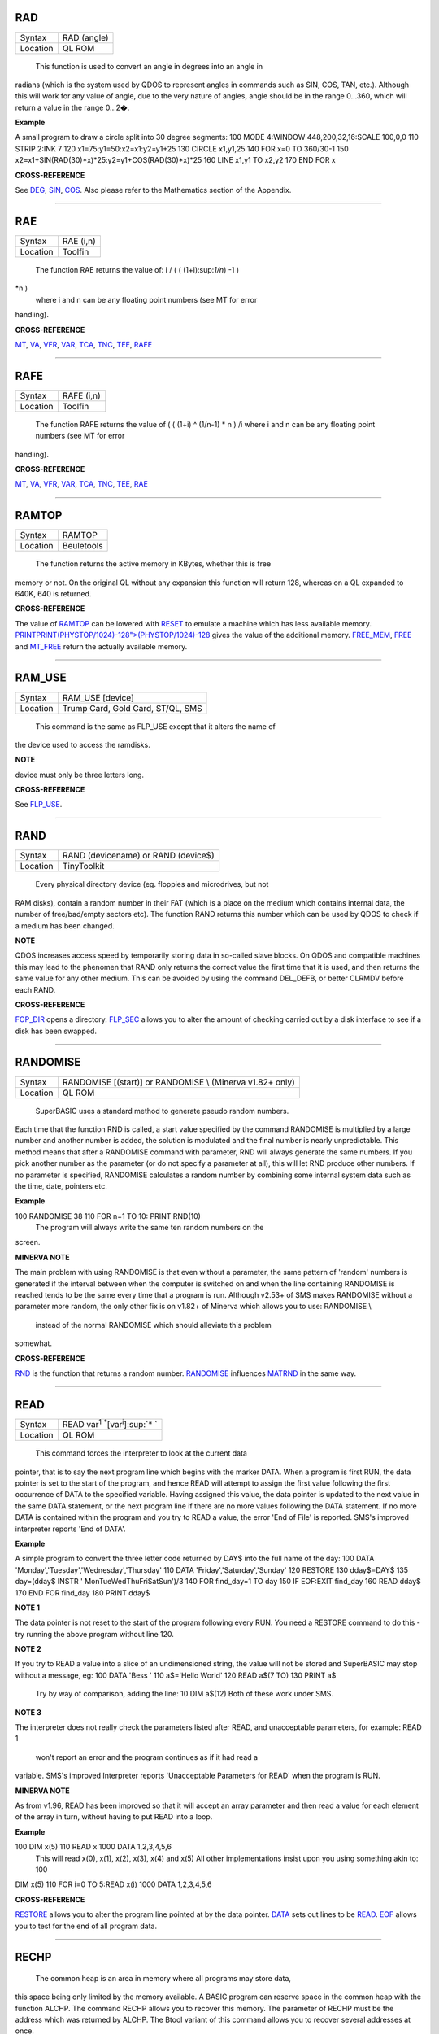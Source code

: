 RAD
===

+----------+-------------------------------------------------------------------+
| Syntax   |  RAD (angle)                                                      |
+----------+-------------------------------------------------------------------+
| Location |  QL ROM                                                           |
+----------+-------------------------------------------------------------------+

 This function is used to convert an angle in degrees into an angle in
radians (which is the system used by QDOS to represent angles in
commands such as SIN, COS, TAN, etc.). Although this will work for any
value of angle, due to the very nature of angles, angle should be in the
range 0...360, which will return a value in the range 0...2�.

**Example**

A small program to draw a circle split into 30 degree segments: 100 MODE
4:WINDOW 448,200,32,16:SCALE 100,0,0 110 STRIP 2:INK 7 120
x1=75:y1=50:x2=x1:y2=y1+25 130 CIRCLE x1,y1,25 140 FOR x=0 TO 360/30-1
150 x2=x1+SIN(RAD(30)\*x)\*25:y2=y1+COS(RAD(30)\*x)\*25 160 LINE x1,y1
TO x2,y2 170 END FOR x

**CROSS-REFERENCE**

See `DEG <KeywordsD.clean.html#deg>`__, `SIN <KeywordsS.clean.html#sin>`__,
`COS <KeywordsC.clean.html#cos>`__. Also please refer to the Mathematics
section of the Appendix.

--------------

RAE
===

+----------+-------------------------------------------------------------------+
| Syntax   |  RAE (i,n)                                                        |
+----------+-------------------------------------------------------------------+
| Location |  Toolfin                                                          |
+----------+-------------------------------------------------------------------+

 The function RAE returns the value of: i / ( ( (1+i):sup:`1/n`) -1 )
\*n )
 where i and n can be any floating point numbers (see MT for error
handling).

**CROSS-REFERENCE**

`MT <KeywordsM.clean.html#mt>`__, `VA <KeywordsV.clean.html#va>`__,
`VFR <KeywordsV.clean.html#vfr>`__, `VAR <KeywordsV.clean.html#var>`__,
`TCA <KeywordsT.clean.html#tca>`__, `TNC <KeywordsT.clean.html#tnc>`__,
`TEE <KeywordsT.clean.html#tee>`__, `RAFE <KeywordsR.clean.html#rafe>`__

--------------

RAFE
====

+----------+-------------------------------------------------------------------+
| Syntax   |  RAFE (i,n)                                                       |
+----------+-------------------------------------------------------------------+
| Location |  Toolfin                                                          |
+----------+-------------------------------------------------------------------+

 The function RAFE returns the value of ( ( (1+i) ^ (1/n-1) \* n ) /i
 where i and n can be any floating point numbers (see MT for error
handling).

**CROSS-REFERENCE**

`MT <KeywordsM.clean.html#mt>`__, `VA <KeywordsV.clean.html#va>`__,
`VFR <KeywordsV.clean.html#vfr>`__, `VAR <KeywordsV.clean.html#var>`__,
`TCA <KeywordsT.clean.html#tca>`__, `TNC <KeywordsT.clean.html#tnc>`__,
`TEE <KeywordsT.clean.html#tee>`__, `RAE <KeywordsR.clean.html#rae>`__

--------------

RAMTOP
======

+----------+-------------------------------------------------------------------+
| Syntax   |  RAMTOP                                                           |
+----------+-------------------------------------------------------------------+
| Location |  Beuletools                                                       |
+----------+-------------------------------------------------------------------+

 The function returns the active memory in KBytes, whether this is free
memory or not. On the original QL without any expansion this function
will return 128, whereas on a QL expanded to 640K, 640 is returned.

**CROSS-REFERENCE**

The value of `RAMTOP <KeywordsR.clean.html#ramtop>`__ can be lowered with
`RESET <KeywordsR.clean.html#reset>`__ to emulate a machine which has less
available memory.
`PRINT <KeywordsP.clean.html#print>`__\ `PRINT(PHYSTOP/1024)-128">(PHYSTOP/1024)-128 <KeywordsP.clean.html#print>`__
gives the value of the additional memory.
`FREE\_MEM <KeywordsF.clean.html#free-mem>`__, `FREE <KeywordsF.clean.html#free>`__
and `MT\_FREE <KeywordsM.clean.html#mt-free>`__ return the actually available
memory.

--------------

RAM\_USE
========

+----------+-------------------------------------------------------------------+
| Syntax   |  RAM\_USE [device]                                                |
+----------+-------------------------------------------------------------------+
| Location |  Trump Card, Gold Card, ST/QL, SMS                                |
+----------+-------------------------------------------------------------------+

 This command is the same as FLP\_USE except that it alters the name of
the device used to access the ramdisks.

**NOTE**

device must only be three letters long.

**CROSS-REFERENCE**

See `FLP\_USE <KeywordsF.clean.html#flp-use>`__.

--------------

RAND
====

+----------+-------------------------------------------------------------------+
| Syntax   |  RAND (devicename)  or RAND (device$)                             |
+----------+-------------------------------------------------------------------+
| Location |  TinyToolkit                                                      |
+----------+-------------------------------------------------------------------+

 Every physical directory device (eg. floppies and microdrives, but not
RAM disks), contain a random number in their FAT (which is a place on
the medium which contains internal data, the number of free/bad/empty
sectors etc). The function RAND returns this number which can be used by
QDOS to check if a medium has been changed.

**NOTE**

QDOS increases access speed by temporarily storing data in so-called
slave blocks. On QDOS and compatible machines this may lead to the
phenomen that RAND only returns the correct value the first time that it
is used, and then returns the same value for any other medium. This can
be avoided by using the command DEL\_DEFB, or better CLRMDV before each
RAND.

**CROSS-REFERENCE**

`FOP\_DIR <KeywordsF.clean.html#fop-dir>`__ opens a directory.
`FLP\_SEC <KeywordsF.clean.html#flp-sec>`__ allows you to alter the amount of
checking carried out by a disk interface to see if a disk has been
swapped.

--------------

RANDOMISE
=========

+----------+-------------------------------------------------------------------+
| Syntax   |  RANDOMISE [(start)] or RANDOMISE \\ (Minerva v1.82+ only)        |
+----------+-------------------------------------------------------------------+
| Location |  QL ROM                                                           |
+----------+-------------------------------------------------------------------+

 SuperBASIC uses a standard method to generate pseudo random numbers.
Each time that the function RND is called, a start value specified by
the command RANDOMISE is multiplied by a large number and another number
is added, the solution is modulated and the final number is nearly
unpredictable. This method means that after a RANDOMISE command with
parameter, RND will always generate the same numbers. If you pick
another number as the parameter (or do not specify a parameter at all),
this will let RND produce other numbers. If no parameter is specified,
RANDOMISE calculates a random number by combining some internal system
data such as the time, date, pointers etc.

**Example**

100 RANDOMISE 38 110 FOR n=1 TO 10: PRINT RND(10)
 The program will always write the same ten random numbers on the
screen.

**MINERVA NOTE**

The main problem with using RANDOMISE is that even without a parameter,
the same pattern of 'random' numbers is generated if the interval
between when the computer is switched on and when the line containing
RANDOMISE is reached tends to be the same every time that a program is
run. Although v2.53+ of SMS makes RANDOMISE without a parameter more
random, the only other fix is on v1.82+ of Minerva which allows you to
use: RANDOMISE \\
 instead of the normal RANDOMISE which should alleviate this problem
somewhat.

**CROSS-REFERENCE**

`RND <KeywordsR.clean.html#rnd>`__ is the function that returns a random
number. `RANDOMISE <KeywordsR.clean.html#randomise>`__ influences
`MATRND <KeywordsM.clean.html#matrnd>`__ in the same way.

--------------

READ
====

+----------+-------------------------------------------------------------------+
| Syntax   |  READ var\ :sup:`1` :sup:`\*`\ [var\ :sup:`i`]\ :sup:`\* `        |
+----------+-------------------------------------------------------------------+
| Location |  QL ROM                                                           |
+----------+-------------------------------------------------------------------+

 This command forces the interpreter to look at the current data
pointer, that is to say the next program line which begins with the
marker DATA. When a program is first RUN, the data pointer is set to the
start of the program, and hence READ will attempt to assign the first
value following the first occurrence of DATA to the specified variable.
Having assigned this value, the data pointer is updated to the next
value in the same DATA statement, or the next program line if there are
no more values following the DATA statement. If no more DATA is
contained within the program and you try to READ a value, the error 'End
of File' is reported. SMS's improved interpreter reports 'End of DATA'.

**Example**

A simple program to convert the three letter code returned by DAY$ into
the full name of the day: 100 DATA
'Monday','Tuesday','Wednesday','Thursday' 110 DATA
'Friday','Saturday','Sunday' 120 RESTORE 130 dday$=DAY$ 135 day=(dday$
INSTR ' MonTueWedThuFriSatSun')/3 140 FOR find\_day=1 TO day 150 IF
EOF:EXIT find\_day 160 READ dday$ 170 END FOR find\_day 180 PRINT dday$

**NOTE 1**

The data pointer is not reset to the start of the program following
every RUN. You need a RESTORE command to do this - try running the above
program without line 120.

**NOTE 2**

If you try to READ a value into a slice of an undimensioned string, the
value will not be stored and SuperBASIC may stop without a message, eg:
100 DATA 'Bess ' 110 a$='Hello World' 120 READ a$(7 TO) 130 PRINT a$
 Try by way of comparison, adding the line: 10 DIM a$(12)
 Both of these work under SMS.

**NOTE 3**

The interpreter does not really check the parameters listed after READ,
and unacceptable parameters, for example: READ 1
 won't report an error and the program continues as if it had read a
variable. SMS's improved Interpreter reports 'Unacceptable Parameters
for READ' when the program is RUN.

**MINERVA NOTE**

As from v1.96, READ has been improved so that it will accept an array
parameter and then read a value for each element of the array in turn,
without having to put READ into a loop.

**Example**

100 DIM x(5) 110 READ x 1000 DATA 1,2,3,4,5,6
 This will read x(0), x(1), x(2), x(3), x(4) and x(5)
 All other implementations insist upon you using something akin to: 100
DIM x(5) 110 FOR i=0 TO 5:READ x(i) 1000 DATA 1,2,3,4,5,6

**CROSS-REFERENCE**

`RESTORE <KeywordsR.clean.html#restore>`__ allows you to alter the program
line pointed at by the data pointer. `DATA <KeywordsD.clean.html#data>`__ sets
out lines to be `READ <KeywordsR.clean.html#read>`__.
`EOF <KeywordsE.clean.html#eof>`__ allows you to test for the end of all
program data.

--------------

RECHP
=====

+----------+-------------------------------------------------------------------+
| Syntax   |  RECHP address  or RECHP address\ :sup:`1` :sup:`\*`\ [,address\ :sup:`i`]\ :sup:`\*` (BTool only)  |
+----------+-------------------------------------------------------------------+
| Location |  Toolkit II, THOR XVI, BTool                                      |
+----------+-------------------------------------------------------------------+

 The common heap is an area in memory where all programs may store data,
this space being only limited by the memory available. A BASIC program
can reserve space in the common heap with the function ALCHP. The
command RECHP allows you to recover this memory. The parameter of RECHP
must be the address which was returned by ALCHP. The Btool variant of
this command allows you to recover several addresses at once.

**Example**

Loading a title screen: 100 Title$="FLP1\_TITLE\_SCR" 110 IF FREE\_MEM <
38\*1024 THEN 120 LBYTES Title$,SCREEN 130 ELSE 140
TitleAdr=ALCHP(32768) 150 LBYTES Title$,TitleAdr 160 SCRBASE TitleAdr:
REFRESH 170 RECHP TitleAdr 180 END IF

**NOTE**

RECHP reports error -15 if the address was not reserved with ALCHP or if
the memory has already been given back to QDOS.

**CROSS-REFERENCE**

`CLCHP <KeywordsC.clean.html#clchp>`__ clears all memory reserved by
`ALCHP <KeywordsA.clean.html#alchp>`__, `CLEAR <KeywordsC.clean.html#clear>`__
deletes the values of all variables. See also
`DISCARD <KeywordsD.clean.html#discard>`__, `TTREL <KeywordsT.clean.html#ttrel>`__
and `RELEASE <KeywordsR.clean.html#release>`__.

--------------

RECOL
=====

+----------+-------------------------------------------------------------------+
| Syntax   |  RECOL [#ch,] black,blue,red,magenta,green,cyan,yellow,white (MODE 8)  or RECOL [#ch,] black,1,red,3,green,5,white,white (MODE 4)  |
+----------+-------------------------------------------------------------------+
| Location |  QL ROM                                                           |
+----------+-------------------------------------------------------------------+

 This command recolours all individual pixels in the specified window
(default #1). At least eight parameters must be specified, representing
each of the colours available in MODE 8. Each parameter must then have a
value in the range 0..8 representing how that colour pixel is to be
recoloured. The rather odd syntax for use in MODE 4 is due to a slight
apparent bug in the RECOL command which means that on some
implementations the parameter which would normally represent the colour
to replace yellow on screen has to be used to specify the colour to
replace white.

**Example**

A simple demonstration program which recolours a circle randomnly: 100
WINDOW 448,200,32,16 110 PAPER 0:CLS:INK 7 120 SCALE 100,0,0 130 REPeat
loop 140 CIRCLE 75,50,20 150 new\_col=RND(1 TO 6) 160 RECOL
0,1,2,3,4,5,6,new\_col 170 END REPeat loop
 Note how this only works in MODE 8 (except on SMS): to get it to work
in MODE 4, you would need to alter line 160 to: 160 RECOL
0,1,2,3,4,5,new\_col,new\_col

**NOTE 1**

Do not forget that the value of each parameter is taken to be the new
colour, therefore if RECOL is to have no effect at all, you will need to
use: RECOL 0,1,2,3,4,5,6,7
 and not RECOL 0,0,0,0,0,0,0,0
 as you might at first think (the latter turns the whole window to
black!).

**NOTE 2**

This command did not work on ST/QL Emulators prior to Level D-05
drivers.

**CROSS-REFERENCE**

`INK <KeywordsI.clean.html#ink>`__, `FILL <KeywordsF.clean.html#fill>`__ See also
`W\_SWOP <KeywordsW.clean.html#w-swop>`__,
`SET\_RED <KeywordsS.clean.html#set-red>`__ and
`SET\_GREEN <KeywordsS.clean.html#set-green>`__.

--------------

REFRESH
=======

+----------+-------------------------------------------------------------------+
| Syntax   |  REFRESH                                                          |
+----------+-------------------------------------------------------------------+
| Location |  Fast PLOT/DRAW Toolkit                                           |
+----------+-------------------------------------------------------------------+

 This command forces the whole screen pointed to by SCRBASE to be copied
onto the visible part of memory.

**NOTE**

REFRESH assumes 512x256 pixel resolution, the screen base is always
assumed at $20000.

**CROSS-REFERENCE**

See also `SCRBASE <KeywordsS.clean.html#scrbase>`__,
`SCLR <KeywordsS.clean.html#sclr>`__, `PLOT <KeywordsP.clean.html#plot>`__ and
`DRAW <KeywordsD.clean.html#draw>`__. See also
`W\_SHOW <KeywordsW.clean.html#w-show>`__.

--------------

RELEASE
=======

+----------+-------------------------------------------------------------------+
| Syntax   |  RELEASE address                                                  |
+----------+-------------------------------------------------------------------+
| Location |  TinyToolkit                                                      |
+----------+-------------------------------------------------------------------+

 This command allows you to return a section of memory reserved by GRAB
to QDOS.

**NOTE**

LOAD, CLEAR, NEW and similar commands do not free GRABbed memory (unlike
memory reserved with ALCHP).

**WARNING**

Never free memory where extensions, device drivers or other code have
been loaded and started (for example with CALL) because the operating
system will continue to update these routines regularly and find code
which may have been overwritten by other programs, internal data etc.
Crash!

**CROSS-REFERENCE**

`RECHP <KeywordsR.clean.html#rechp>`__ and `CLCHP <KeywordsC.clean.html#clchp>`__
clear memory allocated with `ALCHP <KeywordsA.clean.html#alchp>`__.
`DISCARD <KeywordsD.clean.html#discard>`__ releases memory allocated with
`RESERVE <KeywordsR.clean.html#reserve>`__. See also the other version of
`RELEASE <KeywordsR.clean.html#release>`__.

--------------

RELEASE
=======

+----------+-------------------------------------------------------------------+
| Syntax   |  RELEASE nr                                                       |
+----------+-------------------------------------------------------------------+
| Location |  ST/QL, QSound                                                    |
+----------+-------------------------------------------------------------------+

 RELEASE activates the enhanced sound capabilities of the ST/QL (or the
QSound interface which has now been out of production for some years). A
sequence which has been previously stored with PLAY under the number nr
is 'executed' by RELEASE.

**CROSS-REFERENCE**

`PLAY <KeywordsP.clean.html#play>`__, `SND\_EXT <KeywordsS.clean.html#snd-ext>`__
Beware the other version of `RELEASE <KeywordsR.clean.html#release>`__.

--------------

RELEASE\_TASK
=============

+----------+-------------------------------------------------------------------+
| Syntax   |  RELEASE\_TASK jobnr, jobtag                                      |
+----------+-------------------------------------------------------------------+
| Location |  TASKCMDS (DIY Toolkit Vol J)                                     |
+----------+-------------------------------------------------------------------+

 See REL\_JOB and RELJOB below. Refer to NXJOB for information about the
job identification.

--------------

RELJOB
======

+----------+-------------------------------------------------------------------+
| Syntax   |  RELJOB jobId                                                     |
+----------+-------------------------------------------------------------------+
| Location |  BTool                                                            |
+----------+-------------------------------------------------------------------+

 Same as REL\_JOB apart from the fact that this expects the JobID of the
Job rather than its name or a simple job number.

--------------

RELOAD
======

+----------+-------------------------------------------------------------------+
| Syntax   |  RELOAD program\_name                                             |
+----------+-------------------------------------------------------------------+
| Location |  MutiBASIC (DIY Toolkit - Vol M)                                  |
+----------+-------------------------------------------------------------------+

 This command is the opposite to UNLOAD in that it fetches the program
which is stored in memory and loads it into the current SuperBASIC
interpreter. If the screen mode has been stored with UNLOAD (or RESAVE),
then when the program is loaded, RELOAD checks if the current display
mode is the correct one and if not will alter it (although see below).

**NOTE 1**

See the various notes and warnings given for UNLOAD.

**NOTE 2**

Any commands which appear after RELOAD will be ignored.

**NOTE 3**

If you RELOAD a program which has a stored screen in a different mode to
the current display mode, then the system can become confused if the
Pointer Environment or Speedscreen is loaded. Therefore you should
always ensure that the correct MODE is set before you RELOAD a program.

**NOTE 4**

If the specified file is not a file you stored with UNLOAD or does not
exist, an error will be generated. You may also get the error 'Channel
not Open' if the program uses a channel which was OPEN when the program
was UNLOADed but is no longer OPEN.

**CROSS-REFERENCE**

`SCR\_SAVE <KeywordsS.clean.html#scr-save>`__ allows you to dictate whether
the screen display and mode should be stored together with the program.
`REMOVE <KeywordsR.clean.html#remove>`__ allows you to remove a program stored
in memory with this command. See also `RESAVE <KeywordsR.clean.html#resave>`__
and `QLOAD <KeywordsQ.clean.html#qload>`__.

--------------

REL\_JOB
========

+----------+-------------------------------------------------------------------+
| Syntax   |  REL\_JOB jobname  or REL\_JOB jobnr                              |
+----------+-------------------------------------------------------------------+
| Location |  TinyToolkit                                                      |
+----------+-------------------------------------------------------------------+

 This command releases a suspended job, so that it becomes active again.

**NOTE 1**

Releasing a job which is waiting for screen input/output will normally
kill it, because it should be activated by <CTRL><C>.

**NOTE 2**

Before v1.11 of this Toolkit, jobnr could not be a variable (see JBASE).

**CROSS-REFERENCE**

Jobs can be suspended by `SJOB <KeywordsS.clean.html#sjob>`__ and removed with
`RJOB <KeywordsR.clean.html#rjob>`__, `KJOB <KeywordsK.clean.html#kjob>`__,
`KILL <KeywordsK.clean.html#kill>`__, etc. `JOBS <KeywordsJ.clean.html#jobs>`__
lists the current jobs. See `RELJOB <KeywordsR.clean.html#reljob>`__.

--------------

REMAINDER
=========

+----------+-------------------------------------------------------------------+
| Syntax   |  REMAINDER                                                        |
+----------+-------------------------------------------------------------------+
| Location |  QL ROM                                                           |
+----------+-------------------------------------------------------------------+

 This keyword can only be used within a SELect ON structure. It is used
to represent all possible untested values of the SELect ON variable.

**CROSS-REFERENCE**

Please see `SELect ON <KeywordsS.clean.html#select20on>`__!

--------------

REMark
======

+----------+-------------------------------------------------------------------+
| Syntax   |  REMark text                                                      |
+----------+-------------------------------------------------------------------+
| Location |  QL ROM                                                           |
+----------+-------------------------------------------------------------------+

 This command has no purpose when a program is RUNing. It is however
used to place comments in the program which can be useful when you later
come to edit a SuperBASIC program. Anything which appears after REMark
on the same line, will be ignored by the interpreter, thus allowing you
to make any sort of comment you like.

**Example**

100 REMark Line 110 could be altered to: 101 REMark 110 INPUT
'Yourname';a$:IF password$<>a$:STOP 110 Name$='Author'

**CROSS-REFERENCE**

Another means of splitting a SuperBASIC program into sections is to
include program lines which only contain a colon (:), for example: `100
PRINT "End of Program":STOP <Keywords1.clean.html#10020print>`__ `110
: <Keywords1.clean.html#11020:>`__ `200 DATA 'Some data to
read' <Keywords2.clean.html#20020data20'some20data20to20read'>`__

--------------

REMOVE
======

+----------+-------------------------------------------------------------------+
| Syntax   |  REMOVE program\_name                                             |
+----------+-------------------------------------------------------------------+
| Location |  MultiBASIC (DIY Toolkit - Vol M)                                 |
+----------+-------------------------------------------------------------------+

 This command allows you to remove a task (or program stored in memory
with UNLOAD or RESAVE) by reference to its name. It is therefore very
similar to RJOB, REL\_JOB and REMOVE\_TASK (amongst others).

--------------

REMOVE\_TASK
============

+----------+-------------------------------------------------------------------+
| Syntax   |  REMOVE\_TASK jobnr, jobtag                                       |
+----------+-------------------------------------------------------------------+
| Location |  TASKCMDS (DIY Toolkit - Vol J)                                   |
+----------+-------------------------------------------------------------------+

 Please see RJOB, because REMOVE\_TASK a,b works like RJOB a,b,0.

--------------

RENAME
======

+----------+-------------------------------------------------------------------+
| Syntax   |  RENAME [device\_]oldname TO [device\_]newname                    |
+----------+-------------------------------------------------------------------+
| Location |  THOR XVI, Toolkit II                                             |
+----------+-------------------------------------------------------------------+

 This command allows you to alter the name of a file which has already
been created on the given device. You must first of all specify the name
of the file to be renamed (if no device is specified, the default data
directory will be used). You will then need to specify the new name for
that file (again, if no device is specified, the default data device
will be used). Assuming that both filenames are valid, an attempt will
be made to alter the filename as requested. If however newname
 already exists an error will be generated.

**Example**

RENAME flp1\_boot TO flp1\_oldboot

**NOTE 1**

If you try to RENAME a file across to another drive, (eg. RENAME
flp1\_boot,flp2\_oldboot
 the error 'bad name' will be reported.

**NOTE 2**

Although you can RENAME each file within a sub-directory so that they no
longer appear in that sub-directory, any attempt to RENAME the
sub-directory itself (even if there are no files in it) will cause the
error 'Read Only'. For example, assuming that a directory of disk flp1\_
returns the following: boot QUILL->
 You could for example, use: RENAME flp1\_QUILL\_boot TO
flp1\_ARCHIVE\_boot
 if you wished, but any attempt to use: RENAME flp1\_QUILL TO
flp1\_ARCHIVE
 will cause an error except on SMSQ/E (although an error is still
generated on RAM disks).

**NOTE 3**

Unless you have Minerva v1.77 (or later) fitted, RENAME will alter the
date of a microdrive file when used to rename a file on microdrive.

**NOTE 4**

In versions of Toolkit II before v2.10, RENAME could leave the file open
(and therefore inaccessible) if only one name was provided.

**NOTE 5**

If you try to use RENAME to change a filename to uppercase (or
lowercase) the error 'Already Exists' will be reported.

**CROSS-REFERENCE**

See also `WREN <KeywordsW.clean.html#wren>`__ which allows you to rename
several files at once. `TTRENAME <KeywordsT.clean.html#ttrename>`__ is
similar.

--------------

RENUM
=====

+----------+-------------------------------------------------------------------+
| Syntax   |  RENUM [start\_line [TO end\_line];][new\_line][,step] or RENUM [start\_line] TO [end\_line][;new\_line][,step] |
+----------+-------------------------------------------------------------------+
| Location |  QL ROM                                                           |
+----------+-------------------------------------------------------------------+

 When developing a SuperBASIC program, you will find that you sometimes
run out of space in which to insert a new line, because of the line
numbers which you have used. Line numbers can be any integer in the
range 1...32767 and it is therefore unlikely that you will not be able
to make room to fit any more lines into the program. To make more room,
you will need to RENUMber the program. You can either elect to use RENUM
in its simplest form, or a more complex form. The simplest form of RENUM
is the command: RENUM
 This will renumber the whole of the SuperBASIC program in memory, so
that the first line number becomes line 100 and every subsequent
SuperBASIC line number will be in an increment of 10. You can however
also use RENUM to renumber a specified range of lines in a program, by
using some of the optional parameters. These parameters have the
following effects: start\_linespecifies the first line to be RENUMbered
(default 1). end\_line specifies the last line in the range to be
RENUMbered (default 32767). new\_linethe line number which the
start\_line will be RENUMbered to (default 100). stepspecifies the gap
between each new line number (default 10). RENUM will also alter line
numbers referred to in the standard QL ROM commands: GO SUB GO TO
RESTORE
 (provided of course that the line number referred to is within the
range of lines being renumbered!). If the line number originally
referred to does not exist, then RENUM will point it to the next program
line following that line number. It is also possible that a reference to
a line number is actually calculated when the interpreter reaches that
line. In such instances, the line number reference can only be
renumbered if it is the first thing in the expression. For example, take
the following program:- 100 locat=0 110 REPeat loop 120 RESTORE
locat+1000 125 IF EOF:EXIT loop 130 READ description$ 140 PRINT
description$ 150 locat=locat+1 155 PAUSE 160 END REPeat loop 1000 DATA
'Location One' 1001 DATA 'Location Two' 1002 DATA 'Location Three'
 RENUM would renumber all of the line numbers beginning with line 100 in
steps of 10, however, the program would no longer work as the RESTORE
command in line 120 would then point to a non-existant line 1000. To
solve this, before using RENUM, alter line 120 to: 120 RESTORE
1000+locat
 Having carried out the renumbering task, if the lines currently shown
in the list window are affected, they will be relisted in #2 (except
under SMS).

**Examples**

RENUM 100
 or RENUM 1 TO
 these are both the same as RENUM
 RENUM 100 TO 1000;10,5
 this will renumber all lines in the range 100 to 1000, with the new
lines beginning from line 10 in steps of 5. RENUM 1000;2000
 this will renumber all lines from line 1000 onwards, with the new line
numbers beginning with line 2000, and increasing in steps of 10. RENUM
1000,20
 this will renumber all lines from 1000 onwards, with the new line
numbers beginning with line 100 and increasing in steps of 20.

**NOTE 1**

On pre Minerva v1.77 ROMs, RENUM will not generally work correctly on
the line number reference in a RESTORE where this appears on the same
line as a DATA statement.

**NOTE 2**

On non Minerva ROMs, the current DATA pointer and ERLIN line numbers
tend to get lost in the process! Although SMS updates the DATA pointer,
it still has some problems. For example, try the following program: 1
RENUM TO 170;1,1 2 RESTORE 3 READ x:PRINT x 4 RENUM 5 READ x:PRINT x 6
RESTORE 6:DATA 10,12:RESTORE 6 7 READ x:PRINT x 8 STOP 180 PRINT 'Why
have I reached here?'
 If you alter line 1 to read: 1 RENUM 1,1
 the program just stops without an error at line 4. Minerva still has
problems with the above. Try entering the command: RENUM 1 TO 7;1,1
 An out of range error is reported even though there is no problem with
this range. Minerva does this correctly. We believe other ROMs will show
different symptoms (see the WARNING below).

**NOTE 3**

On Minerva ROMs (pre v1.97), if integer tokenisation is enabled, RENUM
cannot renumber line numbers less than 128.

**NOTE 4**

You cannot use RENUM to renumber lines out of sequence. For example,
given the following lines:- 100 REPeat loop 110 IF INKEY$=CHR$(27):EXIT
loop 120 END REPeat loop
 an attempt to RENUM 110 TO 110;200 would report an 'Out of Range'
error, as you would be trying to renumber line 110 out of order!

**NOTE 5**

If you try to renumber a line outside of the range of line numbers (see
above), or there is not enough space between line numbers outside the
given range to fit the newly renumbered program lines into, this will
cause an 'Out of Range' error. For example, taking the routine listed at
note 4, RENUM 32760 or RENUM 100 TO 110;119,1 would both report such an
error.

**NOTE 6**

The Turbo and Supercharge compilers from Digital Precision cannot
compile a program with calculated RESTOREs, GO SUBs or GO TOs.

**NOTE 7**

Unfortunately, RENUM will not handle line number references in commands
other than GO TO, GO SUB or RESTORE, which can leave lines such as: SAVE
flp1\_Prog\_ext,1000 TO 2000
 high and dry!

**WARNING**

It is generally inadvisable to use RENUM within a program as the
interpreter tends to lose its place (see Note 2 above).

**CROSS-REFERENCE**

`DLINE <KeywordsD.clean.html#dline>`__ allows you to delete lines from a
program. `ED <KeywordsE.clean.html#ed>`__ allows you to edit a program in
memory. Also see `AUTO <KeywordsA.clean.html#auto>`__.

--------------

REPeat
======

+----------+-------------------------------------------------------------------+
| Syntax   |  REPeat identifier  or REPeat [identifier](SMS only)              |
+----------+-------------------------------------------------------------------+
| Location |  QL ROM                                                           |
+----------+-------------------------------------------------------------------+

 The SuperBASIC REPeat loop is extremely flexible and provides an
alternative to the classic FOR loop. It sets up a perpetual loop which
can only be ended (correctly) by means of the EXIT
 command. The syntax of this SuperBASIC structure can take two forms:
REPeat identifier :statement :sup:`\*`\ [:statement]\ :sup:`\*
` or REPeat identifier
 :sup:`\*`\ [statements]\ :sup:`\*
` ... [EXIT identifier] [NEXT identifier] ... END REPeat identifier
 The first of these variants is known as an in-line REPeat
 loop. Provided that there is at least one statement following REPeat,
this line will be repeated forever (unless there is an EXIT statement -
see below). There is no need for a related END
 REPeat statement and therefore the shortest (practicable) in-line
REPeat loop possible is: REPeat loop: IF INKEY$=' ' THEN EXIT loop
 If an in-line loop is terminated with EXIT, control will be passed to
the statement following the corresponding END REPeat
 statement (if one exists), or the next program line. This allows the
following: REPeat loop: IF INKEY$=' ':EXIT loop: END REPeat loop: PRINT
'Phew!'
 EXIT is used (in both REPeat loops and FOR loops) to terminate the
loop, and the next statement which will be processed is the first
statement after the corresponding END REPeat (if one exists). NEXT
forces the program to make another pass of the loop, returning program
control to the statement following REPeat.

**Example**

A short FuNction which waits for a key to be pressed which can be <ESC>
or any key listed in a string passed as the parameter, and returns the
CODE of the key pressed: 100 DEFine FuNction Getkey(key$) 105 LOCal
loop,k$ 110 REPeat loop 120 k$=INKEY$:IF k$='':NEXT loop 130 IF k$ INSTR
key$&CHR$(27):RETurn CODE(k$) 140 END REPeat loop 150 END DEFine

**NOTE 1**

The loop identifier must be a floating-point, except under Minerva or
SMS. However, if the loop identifier is also used as a variable in the
program, its value will not be altered by the REPeat / END REPeat / EXIT
/ NEXT statements. It can therefore still be used as a variable within
the loop without any problems.

**NOTE 2**

It is actually possible to force a NEXT loop from outside of the loop,
for example in a program such as: 100 REPeat Getkey 110 AT 0,0:PRINT
'Looping' 120 a$=INKEY$:IF a$='':NEXT Getkey 130 PRINT a$ 140 IF
a$=='x':EXIT Getkey 150 END REPeat Getkey 160 PRINT 'You have decided to
leave the loop' 170 PRINT 'Press a key to return to it' 180 PAUSE 190
CLS 200 NEXT Getkey
 This is however very bad programming style and should be avoided. It
makes it very difficult to follow programs and no SuperBASIC compilers
would be able to make sense of it. The above program should be
re-written: 100 REPeat Getkey 110 AT 0,0:PRINT 'Looping' 120
a$=INKEY$:IF a$='':NEXT Getkey 130 PRINT a$ 140 IF a$=='x' 150 PRINT
'You are now still in the loop' 160 PRINT 'Press a key to restart it'
170 PAUSE 180 CLS 190 END IF 200 END REPeat Getkey

**MINERVA NOTES**

This allows string REPeat loops and integer REPeat loops, although the
use of the former is dubious. You can of course still use the
identifiers within the loop as variables. Integer REPeat loops do not
seem to be any quicker than floating point loops. If you do use a string
identifier, Minerva restricts such strings to a maximum of four
characters. If the string identifier is defined as a variable
beforehand, it will be truncated if necessary - for example, try:
a$='Hello World':REPeat a$:PRINT a$
 and a$='':REPeat a$:a$=a$&'x':PRINT a$

String and integer REPeat loops will not safely work on other ROMs
(except under SMS), even if they will let you type them in!

**SMS NOTES**

Like Minerva, SMS allows string REPeat loops and integer REPeat
 loops. However, SMS does not restrict the length of a string loop
identifier (except to the normal string length limit of 32767
characters). SMS also allows you to omit the loop identifier, in which
case the relative EXIT, NEXT and END REPeat statements must also omit
the loop identifier. This flexibility brings this command more in line
with other implementations of BASIC. Error trapping of incorrectly
structured REPeat loops is also improved - please refer to NEXT and END
REPeat.

**CROSS-REFERENCE**

`FOR <KeywordsF.clean.html#for>`__...\ `END FOR <KeywordsE.clean.html#end20for>`__
is the other loop type.

--------------

REPLACE
=======

+----------+-------------------------------------------------------------------+
| Syntax   |  REPLACE oldvar, newvar                                           |
+----------+-------------------------------------------------------------------+
| Location |  REPLACE (DIY Toolkit - Vol R)                                    |
+----------+-------------------------------------------------------------------+

 The REPLACE command is intended for use from the interpreter's command
line and for program development only. The idea of REPLACE is to rename
SuperBASIC variables contained in the program which is currently loaded
into the interpreter. The first and second parameter can be any
variables, they must not be given as strings ie. inside quotes (this
leads to error -15: bad parameter). REPLACE will replace oldvar by
newvar for the whole program (in fact for the whole interpreter).
Acceptable types of parameters are variables and also REPeat loop names
but not PROCedure or FuNction names. You can even use this to change
unquoted device names if you wish, such as: LBYTES flp1\_data\_cde
 - you could use REPLACE flp1\_data\_cde,flp2\_data\_cde
 REPLACE is extremely fast, without any noticeable reduction in speed
for large programs due to the fact that the interpreter stores the
program lines in tokenised format, this means that a line is not stored
as text but as a set of numbers (tokens) which represent the elements of
the line. So REPLACE merely has to modify the name table and change the
name which is identified with a certain token.

**Example**

Enter the following lines: 10 x = 1 20 PRINT SQRT(x)
 Now type REPLACE x,Whatever
 and then LIST or ED, the program now reads 10 Whatever = 1 20 PRINT
SQRT(Whatever)
 and is functionally identical to the original.

**NOTE 1**

Never use REPLACE as part of a program.

**NOTE 2**

REPLACE will work on a program loaded into a MultiBASIC.

**WARNING 1**

There is one possibility that you can harm your program: if you replace
a variable by another variable which is already used in this program
then the program will usually behave very differently after the
REPLACEment.

**WARNING 2**

According to the Minerva Technical Manual REPLACE is "not particularly
safe". At least if you are using the original version as published in QL
World then you need to turn off Minerva's integer tokenisation (POKE
\\\\212,128). Later versions (v0.3+) do however cope with integer
tokenisation. Despite the warning, we have yet to find any other
problems with REPLACE.

**CROSS-REFERENCE**

`NEW\_NAME <KeywordsN.clean.html#new-name>`__ is very similar to
`REPLACE <KeywordsR.clean.html#replace>`__ but the parameters are passed as
strings. This has the advantage that
`NEW\_NAME <KeywordsN.clean.html#new-name>`__ can take variable parameters,
`REPLACE <KeywordsR.clean.html#replace>`__ would replace the variable for the
variable name. Compare `ALIAS <KeywordsA.clean.html#alias>`__.

--------------

REPLY
=====

+----------+-------------------------------------------------------------------+
| Syntax   |  REPLY [([#wind,] keys$)]                                         |
+----------+-------------------------------------------------------------------+
| Location |  BTool                                                            |
+----------+-------------------------------------------------------------------+

 The function REPLY reads a character from the keyboard (with the text
cursor in a window enabled). If keys$ was specified, then REPLY will
only stop if the pressed key was listed in keys$, this is case-sensitive
so `and <SHIFT><A> are different. The return of REPLY is the position of
the pressed key in keys$. REPLY behaves very differently if there is no
keys$ supplied. The return will be the code of the pressed key, just
like CODE(INKEY$(-1)) except that combinations of <ALT> and any other
key are recognised - if <ALT> was held and any other key pressed, REPLY
returns 256 minus the code of that key.
 <>`__

**`Example**
~~~~~~~~~

`Another version of the game also shown at ASK: 100 CLS: x1 = 0: x2 =
100 110 PRINT "I am going to find out a number" 120 PRINT
"from"!x1!"to"!x2!"which only you know." 130 PRINT "Press <S> if the
proposed number is too small," 140 PRINT "<L> if it's too large or <Y>
if it's the result." 150 REPeat find\_out 160 x=(x1+x2) DIV 2 170 PRINT
x;"? "; 180 answer = REPLY("sSlLyY") 190 SELect ON answer 200 =1,2: x1 =
x + 1: PRINT "too small" 210 =3,4: x2 = x - 1: PRINT "too large" 220
=5,6: EXIT find\_out 230 END SELect 240 END REPeat find\_out 250 PRINT
"ok"\\"I am the best."
 <>`__

**`CROSS-REFERENCE**
~~~~~~~~~~~~~~~~~

`
 <>`__\ `ASK <KeywordsA.clean.html#ask>`__, `INKEY$ <KeywordsI.clean.html#inkey>`__
See `CODE <KeywordsC.clean.html#code>`__ also.

--------------

REPORT
======

+----------+-------------------------------------------------------------------+
| Syntax   |  REPORT [#channel] or REPORT [#channel,][error\_number](Toolkit II, THOR XVI, TinyToolkit, BTool)  |
+----------+-------------------------------------------------------------------+
| Location |  QL ROM (post JM), Toolkit II, TinyToolkit, THOR XVI and BTool    |
+----------+-------------------------------------------------------------------+

 This command will print an error message to the given channel (default
#0, the command line). The type of error is identified by the error
number. If an error number is not supplied, then the last error to have
occurred is displayed. The error message depends on the machine where
the program is running, see ERNUM for conventions. Positive error
numbers have no effect.

**WARNING**

Toolkit II's REPORT allows any value for the error\_number, whereas
TinyToolkit and BTool limit them to -1 to -21 and report undefined error
for values lower than -21. Except under SMS, with Toolkit II, negative
errors smaller than -27 may lead to undefined actions ie. printing a
continuous stream of characters to the report channel - this may never
stop.

**NOTE 1**

TRA can be used to redefine the error messages.

**NOTE 2**

For the original REPORT (QL ROM), only the first version of the command
can be used. Further, if the supplied channel is not yet open, no error
is reported and REPORT simply returns to BASIC as if it had carried out
its job successfully. Also, on Minerva, SMS and ST/QL Emulators with
E-Init software v1.27+, REPORT will show the line and statement number
where the error occurred (rather than merely the line number) in the
form: At line <line number>;<statement number><error message>

**CROSS-REFERENCE**

See `ERNUM <KeywordsE.clean.html#ernum>`__ about error messages in general and
`TK2\_EXT <KeywordsT.clean.html#tk2-ext>`__
/`TINY\_EXT <KeywordsT.clean.html#tiny-ext>`__ about updating Toolkits. Refer
to the Appendix for the different message texts in various languages.

--------------

RESAVE
======

+----------+-------------------------------------------------------------------+
| Syntax   |  RESAVE program\_name                                             |
+----------+-------------------------------------------------------------------+
| Location |  MutiBASIC (DIY Toolkit - Vol M)                                  |
+----------+-------------------------------------------------------------------+

 This command is the same as UNLOAD except that if the specified
program\_name has already been stored in memory, it is overwritten.

**CROSS-REFERENCE**

See `UNLOAD <KeywordsU.clean.html#unload>`__!

--------------

RESERVE
=======

+----------+-------------------------------------------------------------------+
| Syntax   |  RESERVE (bytes, JobID)                                           |
+----------+-------------------------------------------------------------------+
| Location |  Timing Toolkit (DIY Toolkit Vol H)                               |
+----------+-------------------------------------------------------------------+

 This function grabs an area of memory in the Common Heap similar to
ALCHP. However, the area is not released after a new SuperBASIC program
is loaded. Standard error returns are returned as values by the function
and the program can therefore include error trapping. -3 (Out of Memory)
or -2 (Invalid Job ID) are the most common errors. You can also specify
a task which will own the memory, and that memory will be removed when
that task is removed. This task will normally be 0 (SuperBASIC) or -1
(the current job).

**CROSS-REFERENCE**

See `DISCARD <KeywordsD.clean.html#discard>`__ and
`LINKUP <KeywordsL.clean.html#linkup>`__. Also see
`ALCHP <KeywordsA.clean.html#alchp>`__, `RESPR <KeywordsR.clean.html#respr>`__ and
`GRAB <KeywordsG.clean.html#grab>`__.

--------------

RESET
=====

+----------+-------------------------------------------------------------------+
| Syntax   |  RESET [new\_ramtop](Not SMSQ/E)  or RESET(SMSQ/E only)           |
+----------+-------------------------------------------------------------------+
| Location |  TinyToolkit, Beuletools, BTool, SMSQ/E, RES                      |
+----------+-------------------------------------------------------------------+

 This command performs a system reset. Except under SMSQ/E, this can be
used to simulate a system with less memory or to get old games and
problem software running, you can reduce the available memory (via
new\_ramtop) to anything between 128K (TinyToolkit: 64K) and RAMTOP in
64K steps (RES and BTool set a maximum of 640K).

**NOTE**

Do not include this command in a program without asking the user to
confirm that it is OK since the computer may be writing some essential
data to disk at the time (or still have some in memory).

**CROSS-REFERENCE**

On Gold Cards use `RES\_128 <KeywordsR.clean.html#res-128>`__ and
`RES\_SIZE <KeywordsR.clean.html#res-size>`__ for a faster reset. Minerva
allows you to use `CALL 390,x <KeywordsC.clean.html#call20390,x>`__ to reset
the system.

--------------

RESFAST
=======

+----------+-------------------------------------------------------------------+
| Syntax   |  RESFAST (bytes)                                                  |
+----------+-------------------------------------------------------------------+
| Location |  ATARI\_REXT for QVME (v2.31+)                                    |
+----------+-------------------------------------------------------------------+

 This function allows you to grab a specified number of bytes
 in Atari TT FastRAM and is therefore akin to RESPR and ALCHP. However,
note that you can only use LBYTES to load data to this area or SBYTES /
SEXEC to save data if you are loading a file from or saving a file to a
RAM disk. You cannot use floppy disks or hard disks with this area of
memory.

**CROSS-REFERENCE**

See `FAST\_FREE <KeywordsF.clean.html#fast-free>`__ and
`RESPR <KeywordsR.clean.html#respr>`__.

--------------

RESPR
=====

+----------+-------------------------------------------------------------------+
| Syntax   |  RESPR (bytes)                                                    |
+----------+-------------------------------------------------------------------+
| Location |  QL ROM                                                           |
+----------+-------------------------------------------------------------------+

 This function sets aside a chunk of resident procedure space for use by
a program and returns the address of the start of that memory. Resident
procedure space is merely an area of RAM which can be used safely by the
user without fear of the system crashing if values are written to it.
When used, the RESPR function will search for an area in RAM which is
currently unused and which is at least bytes long. If there is
insufficient space in RAM, then an 'Out of Memory' error is reported.
Memory set aside using RESPR cannot later be released and used for other
purposes (unless you have a Minerva ROM), and thus this command is used
mainly for linking in Toolkits and other system extensions in a boot
program.

**Example**

A simple boot program might look like this: 100 x=RESPR(10\*1024):LBYTES
flp1\_Toolkit,x:CALL x 120 EXEC flp1\_Program\_obj

**NOTE 1**

If a task is running in memory (eg. with EXEC), when RESPR is used, the
resident procedure space cannot be accessed and the error 'Not Complete'
is reported. However, some Toolkits, SMS and Minerva rewrite the RESPR
command so that it will access the common heap if the resident procedure
space cannot be accessed.

**NOTE 2**

Normally, the function RESPR(0) will return the address of ramtop, this
can actually be used to find out the size of memory attached to the QL -
PRINT RESPR(0)/1024-128. However, this will not work on versions of the
command which work when tasks are running in memory.

**NOTE 3**

On Minerva pre v1.96, adding machine code functions and procedures from
within a SuperBASIC PROCedure or FuNction definition could cause
problems after a CLEAR command.

**WARNING**

Several programs may try to use the same area of resident procedure
space if absolute addresses are used.

**CROSS-REFERENCE**

Please also see `ALCHP <KeywordsA.clean.html#alchp>`__ which allocates memory
from the common heap, which can be accessed when tasks are running in
memory. Also see `RESERVE <KeywordsR.clean.html#reserve>`__ and
`GRAB <KeywordsG.clean.html#grab>`__ which are similar to
`ALCHP <KeywordsA.clean.html#alchp>`__. It is also worth looking at
`RESFAST <KeywordsR.clean.html#resfast>`__.

--------------

RESTORE
=======

+----------+-------------------------------------------------------------------+
| Syntax   |  RESTORE [line\_no]                                               |
+----------+-------------------------------------------------------------------+
| Location |  QL ROM                                                           |
+----------+-------------------------------------------------------------------+

 In any program which uses DATA statements, it is necessary to tell the
interpreter where the data begins within the program, so that it knows
where to look when it encounters a READ command. RESTORE allows you to
set the data pointer to a specific line number within a SuperBASIC
program. If line\_no is not specified, then the data pointer is moved to
the start of a program allowing all DATA within a program to be READ.
line\_no can be either a simple reference to a line number anywhere in a
SuperBASIC program, or an expression which will be calculated by the
interpreter when it reaches the RESTORE
 command.

**NOTE 1**

The Turbo and Supercharge compilers cannot compile computed RESTOREs.

**NOTE 2**

The data pointer is not reset when a program is RUN and it is therefore
necessary to use an implicit RESTORE or CLEAR if you wish to read the
same set of DATA each time that a program is RUN.

**NOTE 3**

On some implementations RESTORE with an invalid parameter will do a
RESTORE 0. This is fixed on Minerva v1.96+ and SMS which report the
error.

**CROSS-REFERENCE**

See `DATA <KeywordsD.clean.html#data>`__ and `READ <KeywordsR.clean.html#read>`__.
Please also refer to `RENUM <KeywordsR.clean.html#renum>`__.

--------------

RES\_SIZE
=========

+----------+-------------------------------------------------------------------+
| Syntax   |  RES\_SIZE ram\_top                                               |
+----------+-------------------------------------------------------------------+
| Location |  Gold Card                                                        |
+----------+-------------------------------------------------------------------+

 To get the few old programs which still do not work with the Gold
Card's 1920K RAM running and to simulate a system with less RAM for
debugging, RES\_SIZE resets the system and adjusts the RAMTOP to the
desired value. If you use RES\_SIZE 128, high density and extra density
disks cannot be accessed until the next reset. Secondly, the realtime
clock runs by default in protected mode. Thirdly, the ramdisks cannot be
accessed by the system. This should simulate the unexpanded, original
QL. Normal disk drives (DD) can still be accessed, although this can be
temperamental.

**Examples**

RES\_SIZE 640 RES\_SIZE 128 RES\_SIZE 1024

**NOTE**

You may find that some programs will still not work following RES\_SIZE,
especially if they use a line such as: x=RESPR(0):start=RESPR(x-131072)
 This appears to happen because RESPR(0) returns the address of RAMTOP
which is still over 2MB even though only 128K is available. Minerva
users should use CALL 390,x
 instead.

**WARNING**

At least up to Gold Card's firmware v2.28, RES\_SIZE does not check the
range of the supplied parameter. If values lower than 56 or higher than
1920 are used, this can lead to crashes of a particularly serious
character. Either the QL hangs during or after the resets, or there will
not be enough free memory to enter any commands. There is even a danger
that a fatal crash will occur which can destroy data on hard disks,
disks or microdrive cartridges, or the realtime clock can be affected or
even combinations of these different crashes can occur. As hard disk
drives cannot be removed or protected from any malfunction of the
operating system or programs, they are in extreme danger. It is also not
advisable to use values other than multiples of 64 because software
tends to expect a ramtop which is a multiple of 64 and memory is wasted.

**CROSS-REFERENCE**

`RES\_128 <KeywordsR.clean.html#res-128>`__ is identical to `RES\_SIZE
128 <KeywordsR.clean.html#res-size20128>`__. See also
`RESET <KeywordsR.clean.html#reset>`__. See `RAMTOP <KeywordsR.clean.html#ramtop>`__
and `FREE\_MEM <KeywordsF.clean.html#free-mem>`__ about available and free
memory. `FLP\_EXT <KeywordsF.clean.html#flp-ext>`__ improves the reliability
of the floppy disk drives and allows RAM disks to be used.

--------------

RES\_128
========

+----------+-------------------------------------------------------------------+
| Syntax   |  RES\_128                                                         |
+----------+-------------------------------------------------------------------+
| Location |  Gold Card, Trump Card                                            |
+----------+-------------------------------------------------------------------+

 This command does the same as RES\_SIZE 128.

**CROSS-REFERENCE**

`FLP\_EXT <KeywordsF.clean.html#flp-ext>`__ can be used to re-enable some
functions such as ramdisks.

--------------

RETRY
=====

+----------+-------------------------------------------------------------------+
| Syntax   |  RETRY  or RETRY [line\_no](Toolkit II and Minerva)               |
+----------+-------------------------------------------------------------------+
| Location |  QL ROM, Toolkit II                                               |
+----------+-------------------------------------------------------------------+

 The command RETRY performs the same operation as CONTINUE
 except that interpreting re-starts with the statement at which the
error occurred (CONTINUE re-starts the program from the next statement).
If you have Toolkit II or Minerva installed, you will be able to use the
second variant of this command which allows you to re-start processing
at a specified line number to help with error trapping. If the parameter
is specified, this is exactly the same as the second variant of
CONTINUE.

**Example**

Take the following short program: 100 REPeat loop 110 INPUT 'Enter a
number: ';a 120 PRINT 'The number you entered is: ';a 130 END REPeat
loop
 Now, when prompted to enter a number, enter a letter, which results in
the error 'Error in Expression'. If you were to enter the command RETRY,
the program would re-start at line 110, asking you to enter a number.
However, if you entered the command CONTINUE, the program would re-start
at line 120, displaying the message: The number you entered is: \*

**CROSS-REFERENCE**

Please refer to `CONTINUE <KeywordsC.clean.html#continue>`__!

--------------

RETurn
======

+----------+-------------------------------------------------------------------+
| Syntax   |  RETurn [expression]                                              |
+----------+-------------------------------------------------------------------+
| Location |  QL ROM                                                           |
+----------+-------------------------------------------------------------------+

 This command has two actual uses. The main use of RETurn is to force an
early return from a PROCedure or FuNction definition block. A FuNction
must always return a value and therefore a SuperBASIC DEFine FuNction
block must always contain a RETurn
 statement to return this value. The second use of RETurn is to mark the
end of a sub-routine which has been called with GO SUB. This is
implemented in SuperBASIC to make the transition from other
implementations of BASIC easier.

**Examples**

(1) A PROCedure to report an error more safely than REPORT: 100 DEFine
PROCedure REPORT\_ERROR(errnumber) 110 IF errnumber>=0 OR errnumber<-21
120 PRINT #0,'No error' 130 RETurn 140 END IF 150 REPORT errnumber 160
END DEFine
 (2) A FuNction which returns 1 (true) if a given number is even: 100
DEFine FuNction CK\_EVEN (x) 110 IF x/2=INT(x/2):RETurn 1 120 RETurn 0
130 END DEFine

**CROSS-REFERENCE**

See `DEFine PROCedure <KeywordsD.clean.html#define20procedure>`__ and `DEFine
FuNction <KeywordsD.clean.html#define20function>`__. Please also refer to `GO
SUB <KeywordsG.clean.html#go20sub>`__.

--------------

REV$
====

+----------+-------------------------------------------------------------------+
| Syntax   |  REV$ (string$)                                                   |
+----------+-------------------------------------------------------------------+
| Location |  REV                                                              |
+----------+-------------------------------------------------------------------+

 This function returns the supplied string in reverse order.

**Example**

PRINT REV$("Hello World")
 shows dlroW olleH

**CROSS-REFERENCE**

`LEN <KeywordsL.clean.html#len>`__ finds the length of a
string\ `. <Keywords..clean.html#.>`__ `TRIM$ <KeywordsT.clean.html#trim>`__ cuts
off excess spaces from a string.

--------------

RJOB
====

+----------+-------------------------------------------------------------------+
| Syntax   |  RJOB jobname [,error] or RJOB jobnr,tag,error  or RJOB job\_id,error  or RJOB [job\_id,error] (BTool only)  |
+----------+-------------------------------------------------------------------+
| Location |  Toolkit II, THOR XVI, BTool                                      |
+----------+-------------------------------------------------------------------+

 This command removes a job from memory - all of its channels are
automatically closed and any memory used by the job is freed. The error
code is returned to the owner job of the removed job. The BTool variant
of RJOB allows you to enter the command without any parameters which
will kill every job except SuperBASIC (Job 0), see KJOBS and KILL.

**NOTE**

If the first syntax does not work, you are using an old Toolkit version.

**CROSS-REFERENCE**

`KJOB <KeywordsK.clean.html#kjob>`__ works similarly to
`RJOB <KeywordsR.clean.html#rjob>`__. `KILL <KeywordsK.clean.html#kill>`__,
`REMOVE <KeywordsR.clean.html#remove>`__ and `KJOBS <KeywordsK.clean.html#kjobs>`__
remove all jobs. Have a look at `JOBS <KeywordsJ.clean.html#jobs>`__,
`SPJOB <KeywordsS.clean.html#spjob>`__, `AJOB <KeywordsA.clean.html#ajob>`__,
`SJOB <KeywordsS.clean.html#sjob>`__ etc.

--------------

RMAR
====

+----------+-------------------------------------------------------------------+
| Syntax   |  RMAR(n) with n=0..255                                            |
+----------+-------------------------------------------------------------------+
| Location |  Beuletools                                                       |
+----------+-------------------------------------------------------------------+

 This function returns the control codes needed to set the right margin
to n characters (from the left side) on EPSON compatible printers. If
the right margin is smaller than the left margin, the printer will
ignore this setting and print to the greatest possible right margin:
PRINT #ch,RMAR
 is the same as PRINT #ch,CHR$(27)&'Q'&CHR$(n)
 \|- LMAR -\| \|------------ RMAR ----------\|
+---------------------------------+ \| \| \| ..................... \| \|

**CROSS-REFERENCE**

`NORM <KeywordsN.clean.html#norm>`__, `BLD <KeywordsB.clean.html#bld>`__,
`EL <KeywordsE.clean.html#el>`__, `DBL <KeywordsD.clean.html#dbl>`__,
`ENL <KeywordsE.clean.html#enl>`__, `PRO <KeywordsP.clean.html#pro>`__,
`SI <KeywordsS.clean.html#si>`__, `NRM <KeywordsN.clean.html#nrm>`__,
`UNL <KeywordsU.clean.html#unl>`__, `ALT <KeywordsA.clean.html#alt>`__,
`ESC <KeywordsE.clean.html#esc>`__, `FF <KeywordsF.clean.html#ff>`__,
`LMAR <KeywordsL.clean.html#lmar>`__, `PAGDIS <KeywordsP.clean.html#pagdis>`__,
`PAGLEN <KeywordsP.clean.html#paglen>`__.

--------------

RMODE
=====

+----------+-------------------------------------------------------------------+
| Syntax   |  RMODE [(screen)]                                                 |
+----------+-------------------------------------------------------------------+
| Location |  Fn                                                               |
+----------+-------------------------------------------------------------------+

 The function RMODE returns the current screen mode (of the screen
belonging to the job which executes RMODE if the Window Manager is
present). If Minerva or Amiga QDOS v3.23 is present and is in dual
screen mode, then PRINT RMODE(1) will show the current screen mode for
the Other Screen (see MODE). If Minerva and Amiga QDOS is not present,
(or dual screen mode is not active), then RMODE(1) will return -19 (for
'Not Implemented'). Both RMODE and RMODE(0) return the mode of the
Default Screen on all ROMs:

RMODEmin resolutioncolours
~~~~~~~~~~~~~~~~~~~~~~~~~~

2640 x 4002 4512 x 2564 8256 x 2568 12256 x 256 16

**Example**

If a program is written to operate in one of these modes, it has to
change to that mode at the very beginning. A simple MODE 4 will do, if
high resolution is needed. But the MODE is executed even if the screen
was already in the correct mode. It looks better if MODE is only done if
the mode really has to be changed. CHANGE\_MODE should be used instead
of MODE: 100 DEFine PROCedure CHANGE\_MODE (mode%) 110 IF
RMODE(0)<>mode% 120 MODE mode% 130 END IF 140 END DEFine CHANGE\_MODE

**CROSS-REFERENCE**

`MODE <KeywordsM.clean.html#mode>`__ sets the mode.
`QFLIM <KeywordsQ.clean.html#qflim>`__ returns the screen resolution.
`TTMODE% <KeywordsT.clean.html#ttmode>`__ is similar.

--------------

RND
===

+----------+-------------------------------------------------------------------+
| Syntax   |  RND [([min TO] max)]                                             |
+----------+-------------------------------------------------------------------+
| Location |  QL ROM                                                           |
+----------+-------------------------------------------------------------------+

 This function produces a (pseudo) random number. When used without
parameters it returns a floating point number between 0 and 1, otherwise
an integer number lying between the two parameters (including the
parameters) will be returned.

expressionresults
~~~~~~~~~~~~~~~~~

x=RND0 < x < 1
 x=RND(max) , where max>=00,1,2,3,...,max
 x=RND(min TO max) , max>=minmin,min+1,...,max-1,max

**Example**

100 CLS: PRINT "RND Statistics" 110 n=1000: m=10: DIM h%(m) 120 FOR i=1
TO n 130 k=RND(1 TO m) 140 h%(k)=h%(k)+1 150 AT 2,5: PRINT i 160 END FOR
i 170 PRINT: avdiff=0 180 FOR k=1 TO m 190 diff=n/m-h%(k) 200 PRINT k;TO
6;h%(k);TO 12;INT(diff) 210 avdiff=avdiff+ABS(diff/n\*m) 220 END FOR k
230 PRINT\\"average difference:"!INT(100\*avdiff/m);"%"

**NOTE**

If a range is specified {eg. RND(x TO y)} the second number must not be
less than the first (ie. y>=x). If only one parameter is specified, this
is taken to be the top of the range, with the bottom of the range being
0. Therefore, if only one parameter is specified, this must not be
negative.

**CROSS-REFERENCE**

The results of `RND <KeywordsR.clean.html#rnd>`__ can be influenced with
`RANDOMISE <KeywordsR.clean.html#randomise>`__. See also
`MATRND <KeywordsM.clean.html#matrnd>`__.

--------------

ROM
===

+----------+-------------------------------------------------------------------+
| Syntax   |  ROM (n)                                                          |
+----------+-------------------------------------------------------------------+
| Location |  TinyToolkit                                                      |
+----------+-------------------------------------------------------------------+

 This function returns the address im memory where additional ROMs can
be placed. The parameter specifies the number of the slot you wish to
look at (it must be in the range 0...16). The possible values are:

nROM(n)
~~~~~~~

049152 (EPROM-Port) 1786432 2802816 3819200 4835584 5851968 6868352
7884736 8901120 9917504 10933888 11950272 12966656 13983040 14999424
151015808 161032192

**CROSS-REFERENCE**

`ROM\_TEST <KeywordsR.clean.html#rom-test>`__ checks if a piece of code can be
placed into a ROM. `EPROM\_LOAD <KeywordsE.clean.html#eprom-load>`__ allows
you to load an EPROM on an emulator.

--------------

ROM\_EXT
========

+----------+-------------------------------------------------------------------+
| Syntax   |  ROM\_EXT                                                         |
+----------+-------------------------------------------------------------------+
| Location |  ATARI\_REXT                                                      |
+----------+-------------------------------------------------------------------+

 This command activates any EPROMs in a standard QL format which have
been plugged into the ROM port on the Atari ST. The code contained in
the EPROMs is initialised just as it would be on the QL.

**NOTE**

This can only be used on code which is stored on EPROM chips, as a QL
EPROM cartridge cannot be plugged into the Atari ST.

**CROSS-REFERENCE**

See also `ROM\_LOAD <KeywordsR.clean.html#rom-load>`__ and
`EPROM\_LOAD <KeywordsE.clean.html#eprom-load>`__ which allows you to
transport code across from QL EPROM cartridges.

--------------

ROM\_LOAD
=========

+----------+-------------------------------------------------------------------+
| Syntax   |  ROM\_LOAD device\_file                                           |
+----------+-------------------------------------------------------------------+
| Location |  ATARI\_REXT (pre v1.21 only)                                     |
+----------+-------------------------------------------------------------------+

 On later versions of the Emulator, this has been renamed EPROM\_LOAD.

--------------

ROMs
====

+----------+-------------------------------------------------------------------+
| Syntax   |  ROMs [#ch]                                                       |
+----------+-------------------------------------------------------------------+
| Location |  Beuletools                                                       |
+----------+-------------------------------------------------------------------+

 This command lists all ROM headers of plugged in ROMs to the given
channel (default #1), provided the ROMs conform to the Sinclair
standard. This will recognise, for example, Trumpcard, Atari QL-Emulator
and anything plugged into the QL's ROMport.

**CROSS-REFERENCE**

`ROM <KeywordsR.clean.html#rom>`__ returns the start address of a ROM slot.

--------------

RTP\_R
======

+----------+-------------------------------------------------------------------+
| Syntax   |  RTP\_R (imag, real)                                              |
+----------+-------------------------------------------------------------------+
| Location |  PTRRTP                                                           |
+----------+-------------------------------------------------------------------+

 The function RTP\_R takes a given rectangular co-ordinate and returns
the so-called module (ie. the radius in polar co-ordinates). The result
of RTP\_R is always strictly positive and is not affected by the sign of
the imag and real parameters, because of the symmetries of a circle.

**Example 1**

Draw a rectangular pattern in green and the corresponding polar pattern
again displayed as rectangular co-ordinates in white: 100 SCALE
10,-5,-5: PAPER 0: CLS 110 FOR x = -3 TO 3 STEP .4 120 FOR y = -3 TO 3
STEP 5E-2 130 INK 4: POINT x, y 140 INK 7: POINT RTP\_R(x,y),
RTP\_T(x,y) 150 END FOR y 160 END FOR x

**Example 2**

The same as the above example but the polar co-ordinates are treated
even more unusually. If you correct the program and exchange a and b in
line 140 then the two patterns will match exactly - this reveals what
the RTP\_... functions are actually doing: 100 SCALE 10,-5,-5: PAPER 0:
CLS 110 FOR x = -3 TO 3 STEP .4 120 FOR y = -3 TO 3 STEP 2E-2 130 INK 4:
POINT x, y 140 a = RTP\_R(x,y): b = RTP\_T(x,y) 145 INK 7: POINT b \*
COS(a), b \* SIN(a) 150 END FOR y 160 END FOR x

**CROSS-REFERENCE**

Polar co-ordinates also need an angle, this is calculated with
`RTP\_T <KeywordsR.clean.html#rtp-t>`__. The
`PTR\_ <KeywordsP.clean.html#ptr->`__... pair of functions is complementary to
`RTP\_ <KeywordsR.clean.html#rtp->`__...

--------------

RTP\_T
======

+----------+-------------------------------------------------------------------+
| Syntax   |  RTP\_T (imag, real)                                              |
+----------+-------------------------------------------------------------------+
| Location |  PTRRTP                                                           |
+----------+-------------------------------------------------------------------+

 The function RTP\_T takes rectangular co-ordinates and returns the
corresponding argument, (the angle used in polar co-ordinates) in
radians. See RTP\_R for further information.

--------------

RUN
===

+----------+-------------------------------------------------------------------+
| Syntax   |  RUN [line]                                                       |
+----------+-------------------------------------------------------------------+
| Location |  QL ROM                                                           |
+----------+-------------------------------------------------------------------+

 There is one command which can be found in any BASIC language: RUN.
Issuing RUN may actually be a little closer to the truth than you like
to admit, but you should be happy with BASIC. Assembly language is much
more terrifying, and if you have not yet reached that point of knowledge
and understanding which it is most frustrating to reach... However, RUN
line is identical to GOTO line and RUN without a parameter could be
replaced by GOTO 1. Unlike some implementations of BASIC, the variables
and the DATA pointer are not reset when you enter RUN.

**NOTE**

Jobs cannot be started with RUN but have to loaded and executed with EX,
EXEC\_W,... or a file manager/desktop. RUN will work okay from inside
compiled jobs to enable them to re-start themselves.

**CROSS-REFERENCE**

See `GOTO <KeywordsG.clean.html#goto>`__ or even better,
`REPeat <KeywordsR.clean.html#repeat>`__ and `FOR <KeywordsF.clean.html#for>`__
loops.
